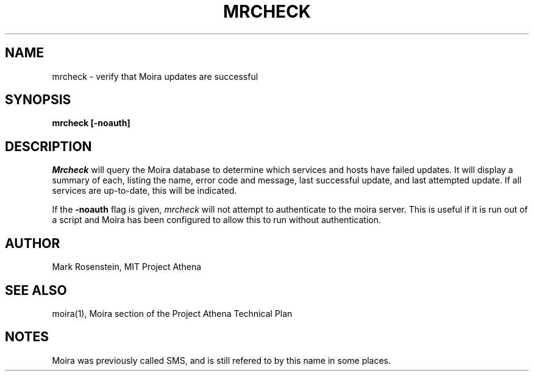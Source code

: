 .TH MRCHECK 1 "7 Feb 1988" "Project Athena"
\" RCSID: $Header: /afs/.athena.mit.edu/astaff/project/moiradev/repository/moira/man/mrcheck.1,v 1.5 1992-04-10 16:28:56 mar Exp $
.UC 4
.SH NAME
mrcheck \- verify that Moira updates are successful
.SH SYNOPSIS
.B mrcheck [-noauth]
.SH DESCRIPTION
.I Mrcheck
will query the Moira database to determine which services and hosts have
failed updates.  It will display a summary of each, listing the name,
error code and message, last successful update, and last attempted
update.  If all services are up-to-date, this will be indicated.
.PP
If the
.B -noauth
flag is given, 
.I mrcheck
will not attempt to authenticate to the moira server.  This is useful
if it is run out of a script and Moira has been configured to allow
this to run without authentication.
.SH AUTHOR
Mark Rosenstein, MIT Project Athena
.SH "SEE ALSO"
moira(1), Moira section of the Project Athena Technical Plan
.SH NOTES
Moira was previously called SMS, and is still refered to by this name
in some places.
